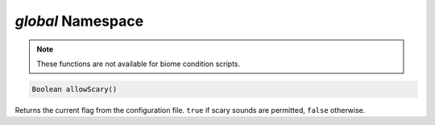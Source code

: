 *global* Namespace
==================

.. note::
    These functions are not available for biome condition scripts.
    
.. code-block:: javascript

    Boolean allowScary()

Returns the current flag from the configuration file.  ``true`` if scary sounds are permitted, ``false`` otherwise.
